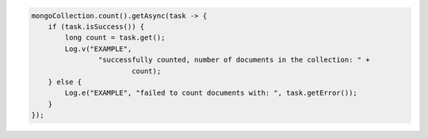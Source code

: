 .. code-block:: java

   mongoCollection.count().getAsync(task -> {
       if (task.isSuccess()) {
           long count = task.get();
           Log.v("EXAMPLE",
                   "successfully counted, number of documents in the collection: " +
                           count);
       } else {
           Log.e("EXAMPLE", "failed to count documents with: ", task.getError());
       }
   });
